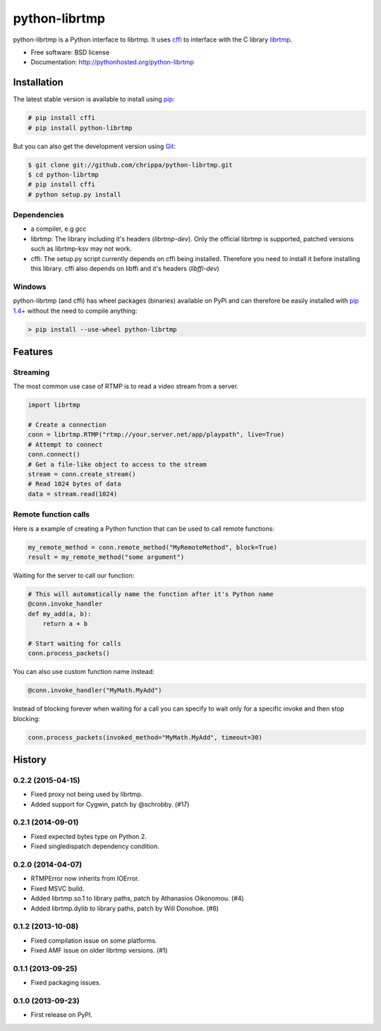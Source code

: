 ===============================
python-librtmp
===============================

.. image:: http://img.shields.io/pypi/v/python-librtmp.svg?style=flat-square
    :target: https://pypi.python.org/pypi/python-librtmp

.. image:: http://img.shields.io/pypi/dm/python-librtmp.svg?style=flat-square
    :target: https://pypi.python.org/pypi/python-librtmp

.. image:: http://img.shields.io/travis/chrippa/python-librtmp.svg?style=flat-square
    :target: http://travis-ci.org/chrippa/python-librtmp



python-librtmp is a Python interface to librtmp.
It uses `cffi <http://cffi.readthedocs.org/>`_ to interface with
the C library `librtmp <http://rtmpdump.mplayerhq.hu/librtmp.3.html>`_.

* Free software: BSD license
* Documentation: http://pythonhosted.org/python-librtmp


Installation
------------

The latest stable version is available to install using `pip <http://www.pip-installer.org/>`_:

.. code-block:: console

    # pip install cffi
    # pip install python-librtmp

But you can also get the development version using `Git <http://git-scm.com/>`_:

.. code-block:: console

    $ git clone git://github.com/chrippa/python-librtmp.git
    $ cd python-librtmp
    # pip install cffi
    # python setup.py install


Dependencies
^^^^^^^^^^^^

- a compiler, e.g `gcc`
- librtmp: The library including it's headers (`librtmp-dev`). Only the official librtmp is supported, patched versions such as librtmp-ksv may not work.
- cffi: The setup.py script currently depends on cffi being installed.
  Therefore you need to install it before installing this library.
  cffi also depends on libffi and it's headers (`libffi-dev`)


Windows
^^^^^^^

python-librtmp (and cffi) has wheel packages (binaries) available on PyPi and can
therefore be easily installed with `pip 1.4+ <http://www.pip-installer.org/>`_
without the need to compile anything:

.. code-block:: console

    > pip install --use-wheel python-librtmp


Features
--------

Streaming
^^^^^^^^^

The most common use case of RTMP is to read a video stream from
a server.

.. code-block:: python

    import librtmp

    # Create a connection
    conn = librtmp.RTMP("rtmp://your.server.net/app/playpath", live=True)
    # Attempt to connect
    conn.connect()
    # Get a file-like object to access to the stream
    stream = conn.create_stream()
    # Read 1024 bytes of data
    data = stream.read(1024)



Remote function calls
^^^^^^^^^^^^^^^^^^^^^

Here is a example of creating a Python function that can be used to call
remote functions:

.. code-block:: python

    my_remote_method = conn.remote_method("MyRemoteMethod", block=True)
    result = my_remote_method("some argument")

Waiting for the server to call our function:

.. code-block:: python

    # This will automatically name the function after it's Python name
    @conn.invoke_handler
    def my_add(a, b):
        return a + b

    # Start waiting for calls
    conn.process_packets()

You can also use custom function name instead:


.. code-block:: python

    @conn.invoke_handler("MyMath.MyAdd")

Instead of blocking forever when waiting for a call you can specify to wait
only for a specific invoke and then stop blocking:

.. code-block:: python

    conn.process_packets(invoked_method="MyMath.MyAdd", timeout=30)






History
-------

0.2.2 (2015-04-15)
^^^^^^^^^^^^^^^^^^

* Fixed proxy not being used by librtmp.
* Added support for Cygwin, patch by @schrobby. (#17)


0.2.1 (2014-09-01)
^^^^^^^^^^^^^^^^^^

* Fixed expected bytes type on Python 2.
* Fixed singledispatch dependency condition.


0.2.0 (2014-04-07)
^^^^^^^^^^^^^^^^^^

* RTMPError now inherits from IOError.
* Fixed MSVC build.
* Added librtmp.so.1 to library paths, patch by Athanasios Oikonomou. (#4)
* Added librtmp.dylib to library paths, patch by Will Donohoe. (#6)


0.1.2 (2013-10-08)
^^^^^^^^^^^^^^^^^^

* Fixed compilation issue on some platforms.
* Fixed AMF issue on older librtmp versions. (#1)


0.1.1 (2013-09-25)
^^^^^^^^^^^^^^^^^^

* Fixed packaging issues.


0.1.0 (2013-09-23)
^^^^^^^^^^^^^^^^^^

* First release on PyPI.


